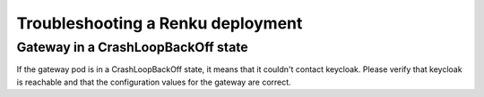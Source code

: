 .. _admin_troubleshooting:

Troubleshooting a Renku deployment
=========================================

Gateway in a CrashLoopBackOff state
------------------------------------

If the gateway pod is in a CrashLoopBackOff state, it means that it couldn't contact keycloak. Please verify that keycloak is reachable and that the configuration values for the gateway are correct.
